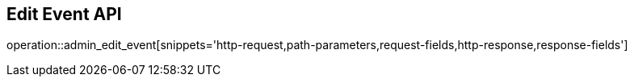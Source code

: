 == Edit Event API

operation::admin_edit_event[snippets='http-request,path-parameters,request-fields,http-response,response-fields']